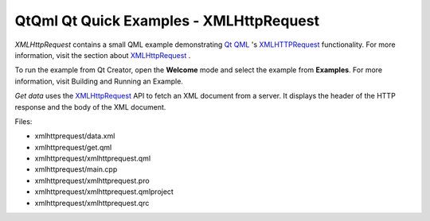 .. _sdk_qtqml_qt_quick_examples_-_xmlhttprequest:

QtQml Qt Quick Examples - XMLHttpRequest
========================================



*XMLHttpRequest* contains a small QML example demonstrating `Qt QML </sdk/apps/qml/QtQml/qtqml-index/>`_ 's `XMLHTTPRequest </sdk/apps/qml/QtQml/qtqml-javascript-qmlglobalobject/#xmlhttprequest>`_  functionality. For more information, visit the section about `XMLHttpRequest </sdk/apps/qml/QtQml/qtqml-javascript-qmlglobalobject/#xmlhttprequest>`_ .

To run the example from Qt Creator, open the **Welcome** mode and select the example from **Examples**. For more information, visit Building and Running an Example.

*Get data* uses the `XMLHttpRequest </sdk/apps/qml/QtQml/qtqml-javascript-qmlglobalobject/#xmlhttprequest>`_  API to fetch an XML document from a server. It displays the header of the HTTP response and the body of the XML document.

Files:

-  xmlhttprequest/data.xml
-  xmlhttprequest/get.qml
-  xmlhttprequest/xmlhttprequest.qml
-  xmlhttprequest/main.cpp
-  xmlhttprequest/xmlhttprequest.pro
-  xmlhttprequest/xmlhttprequest.qmlproject
-  xmlhttprequest/xmlhttprequest.qrc

